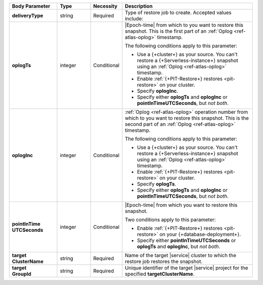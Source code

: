 .. list-table::
   :header-rows: 1
   :stub-columns: 1
   :widths: 20 14 11 55

   * - Body Parameter
     - Type
     - Necessity
     - Description

   * - deliveryType
     - string
     - Required
     - Type of restore job to create. Accepted values include:

       .. include:: /includes/api/list-tables/restore-job-types.rst

   * - oplogTs
     - integer
     - Conditional
     - |Epoch-time| from which to you want to restore this snapshot.
       This is the first part of an :ref:`Oplog <ref-atlas-oplog>`
       timestamp.

       The following conditions apply to this parameter:

       - Use a {+cluster+} as your source. You can't restore a 
         {+Serverless-instance+} snapshot using an 
         :ref:`Oplog <ref-atlas-oplog>` timestamp.
       - Enable :ref:`{+PIT-Restore+} restores <pit-restore>` on your
         cluster.
       - Specify **oplogInc**.
       - Specify either **oplogTs** and **oplogInc** or
         **pointInTimeUTCSeconds**, but *not both*.

   * - oplogInc
     - integer
     - Conditional
     - :ref:`Oplog <ref-atlas-oplog>` operation number from which to
       you want to restore this snapshot. This is the second part of
       an :ref:`Oplog <ref-atlas-oplog>` timestamp.

       The following conditions apply to this parameter:

       - Use a {+cluster+} as your source. You can't restore a 
         {+Serverless-instance+} snapshot using an 
         :ref:`Oplog <ref-atlas-oplog>` timestamp.
       - Enable :ref:`{+PIT-Restore+} restores <pit-restore>` on your
         cluster.
       - Specify **oplogTs**.
       - Specify either **oplogTs** and **oplogInc** or
         **pointInTimeUTCSeconds**, but *not both*.

   * - | pointInTime
       | UTCSeconds
     - integer
     - Conditional
     - |Epoch-time| from which you want to restore this snapshot.

       Two conditions apply to this parameter:

       - Enable :ref:`{+PIT-Restore+} restores <pit-restore>` on your
         {+database-deployment+}.
       - Specify either **pointInTimeUTCSeconds** or **oplogTs** and
         **oplogInc**, but *not both*.

   * - | target
       | ClusterName
     - string
     - Required
     - Name of the target |service| cluster to which the restore job
       restores the snapshot.

   * - | target
       | GroupId
     - string
     - Required
     - Unique identifier of the target |service| project for the
       specified **targetClusterName**.
